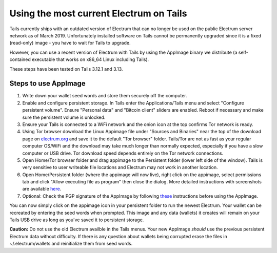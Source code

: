 Using the most current Electrum on Tails
========================================

Tails currently ships with an outdated version of Electrum that can no longer be used on the public Electrum server network as of March 2019. Unfortunately installed software on Tails cannot be permanently upgraded since it is a fixed (read-only) image - you have to wait for Tails to upgrade.

However, you can use a recent version of Electrum with Tails by using the AppImage binary we distribute (a self-contained executable that works on x86_64 Linux including Tails). 

These steps have been tested on Tails 3.12.1 and 3.13.

Steps to use AppImage
---------------------

1. Write down your wallet seed words and store them securely off the computer.
2. Enable and configure persistent storage. In Tails enter the Applications/Tails menu and select "Configure persistent volume". Ensure "Personal data" and "Bitcoin client" sliders are enabled. Reboot if necessary and make sure the persistent volume is unlocked.
3. Ensure your Tails is connected to a WiFi network and the onion icon at the top confirms Tor network is ready. 
4. Using Tor browser download the Linux Appimage file under "Sources and Binaries" near the top of the download page on electrum.org_  and save it to the default "Tor browser" folder. Tails/Tor are not as fast as your regular computer OS/WiFi and the download may take much longer than normally expected, especially if you have a slow computer or USB drive. Tor download speed depends entirely on the Tor network connections. 
5. Open Home/Tor browser folder and drag appimage to the Persistent folder (lower left side of the window). Tails is very sensitive to user writeable file locations and Electrum may not work in another location.
6. Open Home/Persistent folder (where the appimage will now live), right click on the appimage, select permissions tab and click "Allow executing file as program" then close the dialog. More detailed instructions with screenshots are available here_.
7. Optional: Check the PGP signature of the AppImage by following these_ instructions before using the AppImage.

.. _electrum.org: https://electrum.org/#download
.. _here: https://docs.appimage.org/user-guide/run-appimages.html
.. _these: https://github.com/spesmilo/electrum-docs/blob/master/gpg-check.rst#verifying-gpg-signature-of-electrum-using-linux-command-line 

You can now simply click on the appimage icon in your persistent folder to run the newest Electrum. Your wallet can be recreated by entering the seed words when prompted. This image and any data (wallets) it creates will remain on your Tails USB drive as long as you've saved it to persistent storage. 

**Caution:** Do not use the old Electrum availble in the Tails menus. Your new AppImage *should* use the previous persistent Electrum data without difficulty. If there is any question about wallets being corrupted erase the files in ~/.electrum/wallets and reinitialize them from seed words. 
